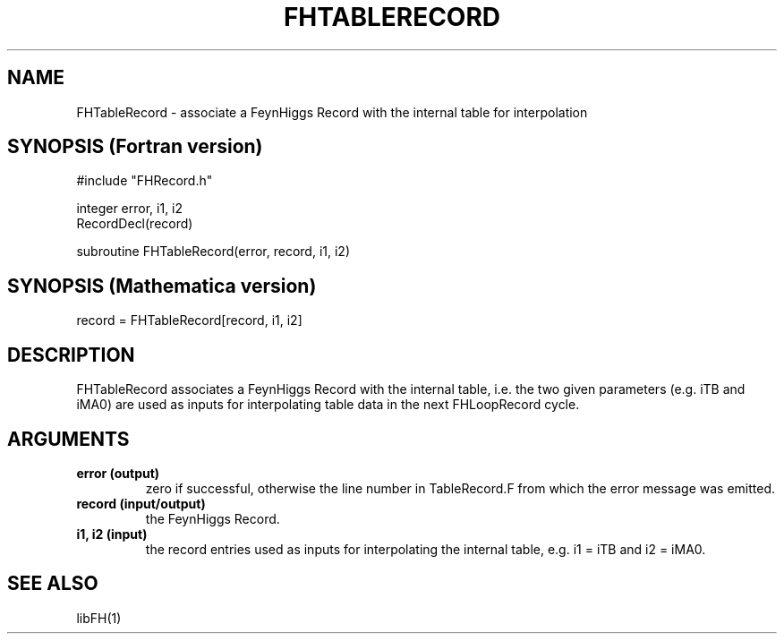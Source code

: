 .TH FHTABLERECORD 1 "1-May-2011"
.SH NAME
.PP
FHTableRecord \- associate a FeynHiggs Record with the internal table 
for interpolation
.SH SYNOPSIS (Fortran version)
.PP
#include "FHRecord.h"
.sp
integer error, i1, i2
.br
RecordDecl(record)
.sp
subroutine FHTableRecord(error, record, i1, i2)
.SH SYNOPSIS (Mathematica version)
.PP
record = FHTableRecord[record, i1, i2]
.SH DESCRIPTION
FHTableRecord associates a FeynHiggs Record with the internal table, 
i.e. the two given parameters (e.g. iTB and iMA0) are used as inputs for
interpolating table data in the next FHLoopRecord cycle.
.SH ARGUMENTS
.TP
.B error (output)
zero if successful, otherwise the line number in TableRecord.F from
which the error message was emitted.
.TP
.B record (input/output)
the FeynHiggs Record.
.TP
.B i1, i2 (input)
the record entries used as inputs for interpolating the internal table, 
e.g. i1 = iTB and i2 = iMA0.
.SH SEE ALSO
.PP
libFH(1)
